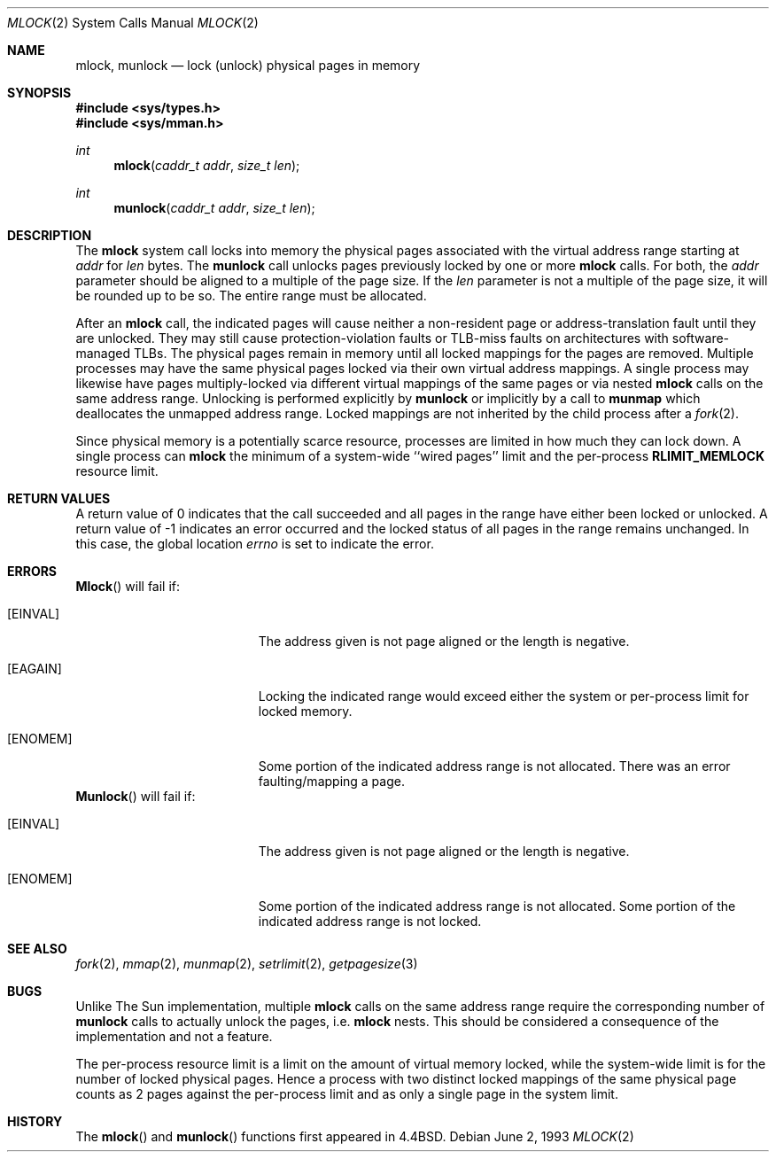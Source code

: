 .\" Copyright (c) 1993 The Regents of the University of California.
.\" All rights reserved.
.\"
.\" %sccs.include.redist.roff%
.\"
.\"	@(#)mlock.2	6.3 (Berkeley) %G%
.\"
.Dd June 2, 1993
.Dt MLOCK 2
.Os
.Sh NAME
.Nm mlock ,
.Nm munlock
.Nd lock (unlock) physical pages in memory
.Sh SYNOPSIS
.Fd #include <sys/types.h>
.Fd #include <sys/mman.h>
.Ft int
.Fn mlock "caddr_t addr" "size_t len"
.Ft int
.Fn munlock "caddr_t addr" "size_t len"
.Sh DESCRIPTION
The
.Nm mlock
system call
locks into memory the physical pages associated with the virtual address
range starting at
.Fa addr
for
.Fa len
bytes.
The
.Nm munlock
call unlocks pages previously locked by one or more
.Nm mlock
calls.
For both, the
.Fa addr
parameter should be aligned to a multiple of the page size.
If the
.Fa len
parameter is not a multiple of the page size, it will be rounded up
to be so.
The entire range must be allocated.
.Pp
After an
.Nm mlock
call, the indicated pages will cause neither a non-resident page
or address-translation fault until they are unlocked.
They may still cause protection-violation faults or TLB-miss faults on
architectures with software-managed TLBs.
The physical pages remain in memory until all locked mappings for the pages
are removed.
Multiple processes may have the same physical pages locked via their own
virtual address mappings.
A single process may likewise have pages multiply-locked via different virtual
mappings of the same pages or via nested
.Nm mlock
calls on the same address range.
Unlocking is performed explicitly by
.Nm munlock
or implicitly by a call to
.Nm munmap
which deallocates the unmapped address range.
Locked mappings are not inherited by the child process after a
.Xr fork 2 .
.Pp
Since physical memory is a potentially scarce resource, processes are
limited in how much they can lock down.
A single process can
.Nm mlock
the minimum of
a system-wide ``wired pages'' limit and
the per-process
.Li RLIMIT_MEMLOCK
resource limit.
.Sh RETURN VALUES
A return value of 0 indicates that the call
succeeded and all pages in the range have either been locked or unlocked.
A return value of -1 indicates an error occurred and the locked
status of all pages in the range remains unchanged.
In this case, the global location
.Va errno
is set to indicate the error.
.Sh ERRORS
.Fn Mlock
will fail if:
.Bl -tag -width Er
.It Bq Er EINVAL
The address given is not page aligned or the length is negative.
.It Bq Er EAGAIN
Locking the indicated range would exceed either the system or per-process
limit for locked memory.
.It Bq Er ENOMEM
Some portion of the indicated address range is not allocated.
There was an error faulting/mapping a page.
.El
.Fn Munlock
will fail if:
.Bl -tag -width Er
.It Bq Er EINVAL
The address given is not page aligned or the length is negative.
.It Bq Er ENOMEM
Some portion of the indicated address range is not allocated.
Some portion of the indicated address range is not locked.
.El
.Sh "SEE ALSO"
.Xr fork 2 ,
.Xr mmap 2 ,
.Xr munmap 2 ,
.Xr setrlimit 2 ,
.Xr getpagesize 3
.Sh BUGS
Unlike The Sun implementation, multiple
.Nm mlock
calls on the same address range require the corresponding number of
.Nm munlock
calls to actually unlock the pages, i.e.
.Nm mlock
nests.
This should be considered a consequence of the implementation
and not a feature.
.Pp
The per-process resource limit is a limit on the amount of virtual
memory locked, while the system-wide limit is for the number of locked
physical pages.
Hence a process with two distinct locked mappings of the same physical page
counts as 2 pages against the per-process limit and as only a single page
in the system limit.
.Sh HISTORY
The
.Fn mlock
and
.Fn munlock
functions first appeared in 4.4BSD.
